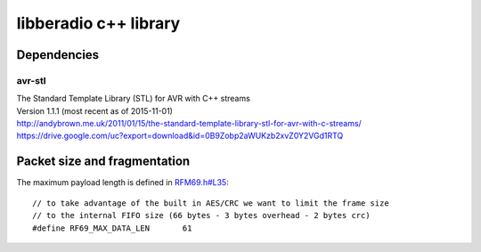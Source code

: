 ======================
libberadio c++ library
======================

Dependencies
============

avr-stl
-------
| The Standard Template Library (STL) for AVR with C++ streams
| Version 1.1.1 (most recent as of 2015-11-01)
| http://andybrown.me.uk/2011/01/15/the-standard-template-library-stl-for-avr-with-c-streams/
| https://drive.google.com/uc?export=download&id=0B9Zobp2aWUKzb2xvZ0Y2VGd1RTQ

Packet size and fragmentation
=============================

The maximum payload length is defined in `RFM69.h#L35`_::

    // to take advantage of the built in AES/CRC we want to limit the frame size
    // to the internal FIFO size (66 bytes - 3 bytes overhead - 2 bytes crc)
    #define RF69_MAX_DATA_LEN       61


.. _RFM69.h#L35: https://github.com/LowPowerLab/RFM69/blob/master/RFM69.h#L35

